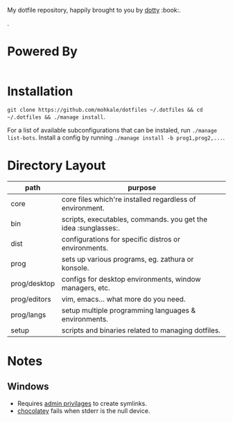 #+STARTUP: showall
# #+TITLE: Dotfiles
#+OPTIONS: title:nil
#+HTML_HEAD: <link rel=icon href=https://mohkale.gitlab.io/favicon.ico type=image/x-icon>

# sets HTML export theme to readthedocs like theme.
#+HTML_HEAD: <link rel="stylesheet" type="text/css" href="https://fniessen.github.io/org-html-themes/styles/readtheorg/css/htmlize.css"/>
#+HTML_HEAD: <link rel="stylesheet" type="text/css" href="https://fniessen.github.io/org-html-themes/styles/readtheorg/css/readtheorg.css"/>
#+HTML_HEAD: <script src="https://ajax.googleapis.com/ajax/libs/jquery/2.1.3/jquery.min.js"></script>
#+HTML_HEAD: <script src="https://maxcdn.bootstrapcdn.com/bootstrap/3.3.4/js/bootstrap.min.js"></script>
#+HTML_HEAD: <script type="text/javascript" src="https://fniessen.github.io/org-html-themes/styles/lib/js/jquery.stickytableheaders.min.js"></script>
#+HTML_HEAD: <script type="text/javascript" src="https://fniessen.github.io/org-html-themes/styles/readtheorg/js/readtheorg.js"></script>

#+HTML: <div>
#+HTML:   <a href="https://github.com/mohkale/dotfiles"><img src="./.github/header.jpg" alt="header"/></a>
#+HTML: </div>
#+HTML: <div align="right" style="display: flex; justify-content: flex-end">
#+HTML:   <a style="margin-left: 4px;" href="https://www.msys2.org/"><img src="https://img.shields.io/badge/msys-2019.05.24-blue?logo=microsoft"/></a>
#+HTML:   <a style="margin-left: 4px;" href="https://www.archlinux.org/"><img src="https://img.shields.io/badge/Arch-BTW-blue?logo=arch%20linux"/></a>
#+HTML:   <a style="margin-left: 4px;" href="https://ubuntu.com/"><img src="https://img.shields.io/badge/Ubuntu-20.04-orange?logo=ubuntu"></a>
#+HTML: </div>
#+HTML: <p></p>

My dotfile repository, happily brought to you by [[https://github.com/mohkale/dotty][dotty]] :book:.

[[file:./.github/main.png]].

* Powered By
#+HTML: <div align="left" style="display: flex; justify-content: flex-start">
#+HTML:   <a style="margin-right: 4px;" href="prog/desktop/xorg"><img src="https://img.shields.io/badge/-Xorg-informational?style=for-the-badge&logo=X.Org&logoColor=white&color=EF7C2A"/></a>
#+HTML:   <a style="margin-right: 4px;" href="prog/desktop/plasma"><img src="https://img.shields.io/badge/-Plasma-informational?style=for-the-badge&logo=KDE&logoColor=white&color=4FB4D8"/></a>

#+HTML:   <a style="margin-right: 4px;" href="core/shells/zsh"><img src="https://img.shields.io/badge/-ZSH-informational?style=for-the-badge&logo=gnu-bash&logoColor=white&color=1C1D21"/></a>
#+HTML:   <a style="margin-right: 4px;" href="core/shells/pwsh"><img src="https://img.shields.io/badge/-PWSH-informational?style=for-the-badge&logo=PowerShell&logoColor=white&color=4FB4D8"/></a>
#+HTML:   <a style="margin-right: 4px;" href="core/shells/bash"><img src="https://img.shields.io/badge/-Bash-informational?style=for-the-badge&logo=gnu-bash&logoColor=white&color=EB3D54"/></a>
#+HTML:   <a style="margin-right: 4px;" href="prog/tmux"><img src="https://img.shields.io/badge/-tmux-informational?style=for-the-badge&logo=gnu-bash&logoColor=white&color=78BD65"/></a>
#+HTML:   <a style="margin-right: 4px;" href="prog/st"><img src="https://img.shields.io/badge/-st-informational?style=for-the-badge&logo=gnu-bash&logoColor=white&color=1C1D21"/></a>

#+HTML:   <a style="margin-right: 4px;" href="prog/editors/vim"><img src="https://img.shields.io/badge/-Vim-informational?style=for-the-badge&logo=vim&logoColor=white&color=78BD65"/></a>
#+HTML:   <a style="margin-right: 4px;" href="prog/editors/emacs"><img src="https://img.shields.io/badge/-Emacs-informational?style=for-the-badge&logo=GNU%20Emacs&logoColor=white&color=BA78AB"/></a>

#+HTML:   <a style="margin-right: 4px;" href="prog/games/gog"><img src="https://img.shields.io/badge/-GOG-informational?style=for-the-badge&logo=GOG.com&logoColor=white&color=BA78AB"/></a>
#+HTML:   <a style="margin-right: 4px;" href="prog/games/steam"><img src="https://img.shields.io/badge/-Steam-informational?style=for-the-badge&logo=Steam&logoColor=white&color=1C1D21"/></a>

#+HTML:   <a style="margin-right: 4px;" href="prog/langs/go"><img src="https://img.shields.io/badge/-Go-informational?style=for-the-badge&logo=go&logoColor=white&color=4FB4D8"/></a>
#+HTML:   <a style="margin-right: 4px;" href="prog/langs/python"><img src="https://img.shields.io/badge/-Python-informational?style=for-the-badge&logo=python&logoColor=white&color=EF7C2A"/></a>
#+HTML:   <a style="margin-right: 4px;" href="prog/langs/rust"><img src="https://img.shields.io/badge/-Rust-informational?style=for-the-badge&logo=rust&logoColor=white&color=EF7C2A"/></a>
#+HTML:   <a style="margin-right: 4px;" href="prog/langs/haskell"><img src="https://img.shields.io/badge/-Haskell-informational?style=for-the-badge&logo=Haskell&logoColor=white&color=BA78AB"/></a>
#+HTML:   <a style="margin-right: 4px;" href="prog/langs/node"><img src="https://img.shields.io/badge/-Node-informational?style=for-the-badge&logo=Node.js&logoColor=white&color=78BD65"/></a>
#+HTML:   <a style="margin-right: 4px;" href="prog/langs/ruby"><img src="https://img.shields.io/badge/-Ruby-informational?style=for-the-badge&logo=ruby&logoColor=white&color=EB3D54"/></a>

#+HTML:   <a style="margin-right: 4px;" href="prog/browsers/brave"><img src="https://img.shields.io/badge/-Brave-informational?style=for-the-badge&logo=Brave&logoColor=white&color=EF7C2A"/></a>
#+HTML:   <a style="margin-right: 4px;" href="prog/browsers/tor"><img src="https://img.shields.io/badge/-Tor-informational?style=for-the-badge&logo=Tor%20Browser&logoColor=white&color=BA78AB"/></a>
#+HTML:   <a style="margin-right: 4px;" href="prog/browsers/firefox"><img src="https://img.shields.io/badge/-Firefox-informational?style=for-the-badge&logo=Firefox%20Browser&logoColor=white&color=EF7C2A"/></a>

#+HTML:   <a style="margin-right: 4px;" href="prog/media/itunes"><img src="https://img.shields.io/badge/-iTunes-informational?style=for-the-badge&logo=iTunes&logoColor=white&color=BA78AB"/></a>
#+HTML:   <a style="margin-right: 4px;" href="prog/media/vlc"><img src="https://img.shields.io/badge/-VLC-informational?style=for-the-badge&logo=VLC%20media%20player&logoColor=white&color=EF7C2A"/></a>
#+HTML:   <a style="margin-right: 4px;" href="prog/rtorrent"><img src="https://img.shields.io/badge/-rtorrent-informational?style=for-the-badge&logo=Tor&logoColor=white&color=EB3D54"/></a>
#+HTML:   <a style="margin-right: 4px;" href="prog/transmission"><img src="https://img.shields.io/badge/-transmission-informational?style=for-the-badge&logo=Tor&logoColor=white&color=1C1D21"/></a>
#+HTML:   <a style="margin-right: 4px;" href="prog/sxiv"><img src="https://img.shields.io/badge/-sxiv-informational?style=for-the-badge&logo=Imgur&logoColor=white&color=45474F"/></a>
#+HTML:   <a style="margin-right: 4px;" href="prog/wsl"><img src="https://img.shields.io/badge/-WSL-informational?style=for-the-badge&logo=Linux&logoColor=white&color=78BD65"/></a>
#+HTML:   <a style="margin-right: 4px;" href="prog/dropbox"><img src="https://img.shields.io/badge/-Dropbox-informational?style=for-the-badge&logo=Dropbox&logoColor=white&color=4FB4D8"/></a>
#+HTML:   <a style="margin-right: 4px;" href="prog/gimp"><img src="https://img.shields.io/badge/-GIMP-informational?style=for-the-badge&logo=GIMP&logoColor=white&color=45474F"/></a>
#+HTML: </div>

* Installation
  =git clone https://github.com/mohkale/dotfiles ~/.dotfiles && cd ~/.dotfiles && ./manage install=.

  For a list of available subconfigurations that can be instaled, run =./manage list-bots=. Install
  a config by running =./manage install -b prog1,prog2,...=.

* Directory Layout
  | path         | purpose                                                  |
  |--------------+----------------------------------------------------------|
  | core         | core files which're installed regardless of environment. |
  | bin          | scripts, executables, commands. you get the idea :sunglasses:.     |
  | dist         | configurations for specific distros or environments.     |
  | prog         | sets up various programs, eg. zathura or konsole.        |
  | prog/desktop | configs for desktop environments, window managers, etc.  |
  | prog/editors | vim, emacs... what more do you need.                     |
  | prog/langs   | setup multiple programming languages & environments.     |
  | setup        | scripts and binaries related to managing dotfiles.       |

* Notes
** Windows
  - Requires [[https://security.stackexchange.com/questions/10194/why-do-you-have-to-be-an-admin-to-create-a-symlink-in-windows#:~:text=By%20default%2C%20only%20administrators%20can,%5CUser%20Rights%20Assignment%5C%20granted.][admin privilages]] to create symlinks.
  - [[https://chocolatey.org/][chocolatey]] fails when stderr is the null device.
